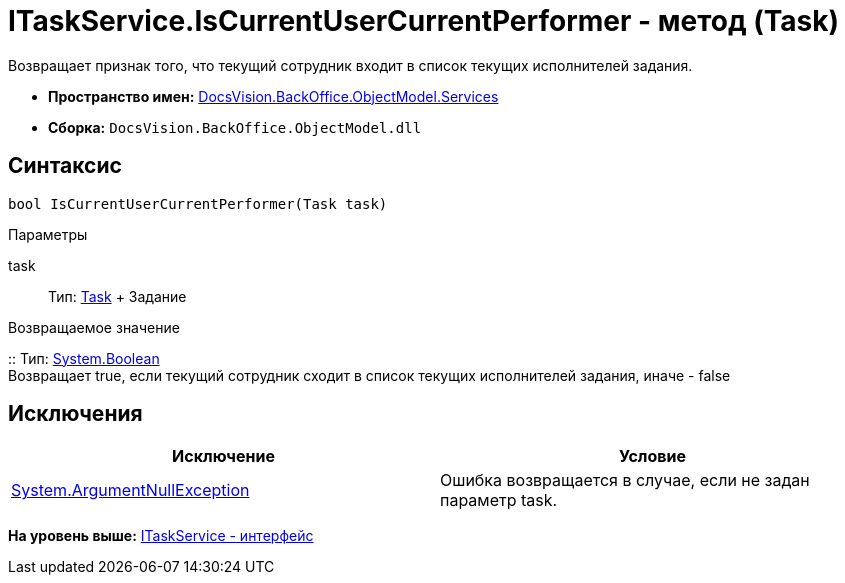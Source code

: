 = ITaskService.IsCurrentUserCurrentPerformer - метод (Task)

Возвращает признак того, что текущий сотрудник входит в список текущих исполнителей задания.

* [.keyword]*Пространство имен:* xref:Services_NS.adoc[DocsVision.BackOffice.ObjectModel.Services]
* [.keyword]*Сборка:* [.ph .filepath]`DocsVision.BackOffice.ObjectModel.dll`

== Синтаксис

[source,pre,codeblock,language-csharp]
----
bool IsCurrentUserCurrentPerformer(Task task)
----

Параметры

task::
  Тип: xref:../Task_CL.adoc[Task]
  +
  Задание

Возвращаемое значение

::
  Тип: http://msdn.microsoft.com/ru-ru/library/system.boolean.aspx[System.Boolean]
  +
  Возвращает true, если текущий сотрудник сходит в список текущих исполнителей задания, иначе - false

== Исключения

[cols=",",options="header",]
|===
|Исключение |Условие
|http://msdn.microsoft.com/ru-ru/library/system.argumentnullexception.aspx[System.ArgumentNullException] |Ошибка возвращается в случае, если не задан параметр task.
|===

*На уровень выше:* xref:../../../../../api/DocsVision/BackOffice/ObjectModel/Services/ITaskService_IN.adoc[ITaskService - интерфейс]
